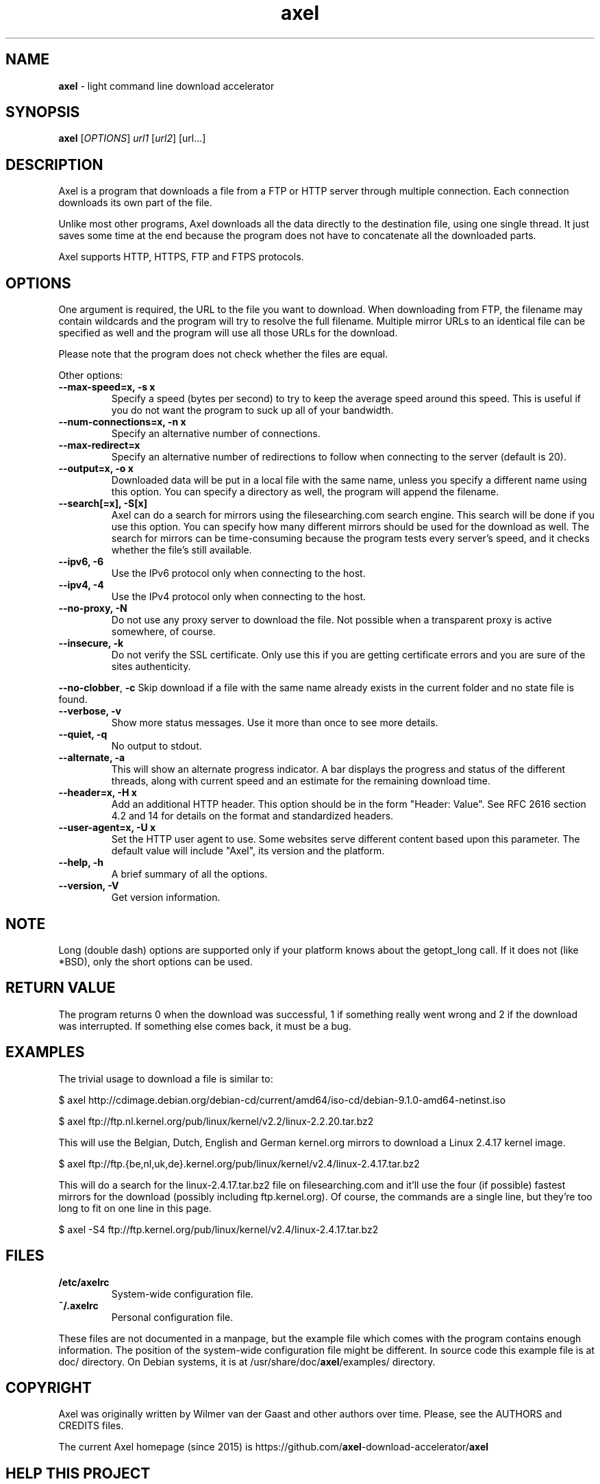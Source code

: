 .\" Text automatically generated by txt2man
.TH axel 1 "10 September 2017" "axel-2.14" "light command line download accelerator"
.SH NAME
\fBaxel \fP- light command line download accelerator
\fB
.SH SYNOPSIS
.nf
.fam C
 \fBaxel\fP [\fIOPTIONS\fP] \fIurl1\fP [\fIurl2\fP] [url\.\.\.]

.fam T
.fi
.fam T
.fi
.SH DESCRIPTION
Axel is a program that downloads a file from a FTP or HTTP server through multiple connection.
Each connection downloads its own part of the file.
.PP
Unlike most other programs, Axel downloads all the data directly to the destination file, using
one single thread. It just saves some time at the end because the program does not have to
concatenate all the downloaded parts.
.PP
Axel supports HTTP, HTTPS, FTP and FTPS protocols.
.SH OPTIONS
One argument is required, the URL to the file you want to download. When downloading from FTP,
the filename may contain wildcards and the program will try to resolve the full filename. Multiple
mirror URLs to an identical file can be specified as well and the program will use all those URLs
for the download.
.PP
Please note that the program does not check whether the files are equal.
.PP
Other options:
.TP
.B
\fB--max-speed\fP=x, \fB-s\fP x
Specify a speed (bytes per second) to try to keep the average speed around this
speed. This is useful if you do not want the program to suck up all of your
bandwidth.
.TP
.B
\fB--num-connections\fP=x, \fB-n\fP x
Specify an alternative number of connections.
.TP
.B
\fB--max-redirect\fP=x
Specify an alternative number of redirections to follow when connecting to the
server (default is 20).
.TP
.B
\fB--output\fP=x, \fB-o\fP x
Downloaded data will be put in a local file with the same name, unless you specify
a different name using this option. You can specify a directory as well, the program
will append the filename.
.TP
.B
\fB--search\fP[=x], \fB-S\fP[x]
Axel can do a search for mirrors using the filesearching.com search engine. This
search will be done if you use this option. You can specify how many different
mirrors should be used for the download as well. The search for mirrors can be
time-consuming because the program tests every server's speed, and it checks
whether the file's still available.
.TP
.B
\fB--ipv6\fP, \fB-6\fP
Use the IPv6 protocol only when connecting to the host.
.TP
.B
\fB--ipv4\fP, \fB-4\fP
Use the IPv4 protocol only when connecting to the host.
.TP
.B
\fB--no-proxy\fP, \fB-N\fP
Do not use any proxy server to download the file. Not possible when a transparent proxy
is active somewhere, of course.
.TP
.B
\fB--insecure\fP, \fB-k\fP
Do not verify the SSL certificate. Only use this if you are getting certificate errors
and you are sure of the sites authenticity.
.PP
\fB--no-clobber\fP, \fB-c\fP Skip download if a file with the same name already exists in the current folder and no state file is found.
.TP
.B
\fB--verbose\fP, \fB-v\fP
Show more status messages. Use it more than once to see more details.
.TP
.B
\fB--quiet\fP, \fB-q\fP
No output to stdout.
.TP
.B
\fB--alternate\fP, \fB-a\fP
This will show an alternate progress indicator. A bar displays the progress and status
of the different threads, along with current speed and an estimate for the remaining
download time.
.TP
.B
\fB--header\fP=x, \fB-H\fP x
Add an additional HTTP header. This option should be in the form "Header: Value". See
RFC 2616 section 4.2 and 14 for details on the format and standardized headers.
.TP
.B
\fB--user-agent\fP=x, \fB-U\fP x
Set the HTTP user agent to use. Some websites serve different content based upon
this parameter. The default value will include "Axel", its version and the platform.
.TP
.B
\fB--help\fP, \fB-h\fP
A brief summary of all the options.
.TP
.B
\fB--version\fP, \fB-V\fP
Get version information.
.SH NOTE
Long (double dash) options are supported only if your platform knows about the getopt_long call. If it
does not (like *BSD), only the short options can be used.
.SH RETURN VALUE
The program returns 0 when the download was successful, 1 if something really went wrong and 2 if the
download was interrupted. If something else comes back, it must be a bug.
.SH EXAMPLES
The trivial usage to download a file is similar to:
.PP
.nf
.fam C
    $ axel http://cdimage.debian.org/debian-cd/current/amd64/iso-cd/debian-9.1.0-amd64-netinst.iso

    $ axel ftp://ftp.nl.kernel.org/pub/linux/kernel/v2.2/linux-2.2.20.tar.bz2

.fam T
.fi
This will use the Belgian, Dutch, English and German kernel.org mirrors to download a Linux 2.4.17
kernel image.
.PP
.nf
.fam C
    $ axel ftp://ftp.{be,nl,uk,de}.kernel.org/pub/linux/kernel/v2.4/linux-2.4.17.tar.bz2

.fam T
.fi
This will do a search for the linux-2.4.17.tar.bz2 file on filesearching.com and it'll use the four (if possible)
fastest mirrors for the download (possibly including ftp.kernel.org). Of course, the commands are a single
line, but they're too long to fit on one line in this page.
.PP
.nf
.fam C
    $ axel -S4 ftp://ftp.kernel.org/pub/linux/kernel/v2.4/linux-2.4.17.tar.bz2

.fam T
.fi
.SH FILES
.TP
.B
/etc/axelrc
System-wide configuration file.
.TP
.B
~/.axelrc
Personal configuration file.
.PP
These files are not documented in a manpage, but the example file which comes with the program contains
enough information. The position of the system-wide configuration file might be different. In source code this
example file is at doc/ directory. On Debian systems, it is at /usr/share/doc/\fBaxel\fP/examples/ directory.
.SH COPYRIGHT
Axel was originally written by Wilmer van der Gaast and other authors over time. Please, see the AUTHORS and CREDITS files.
.PP
The current Axel homepage (since 2015) is https://github.com/\fBaxel\fP-download-accelerator/\fBaxel\fP
.SH HELP THIS PROJECT
If you intent to help, please, read the CONTRIBUTING.md file. On Debian systems, this file will be available at
/usr/share/doc/\fBaxel\fP/ directory.
